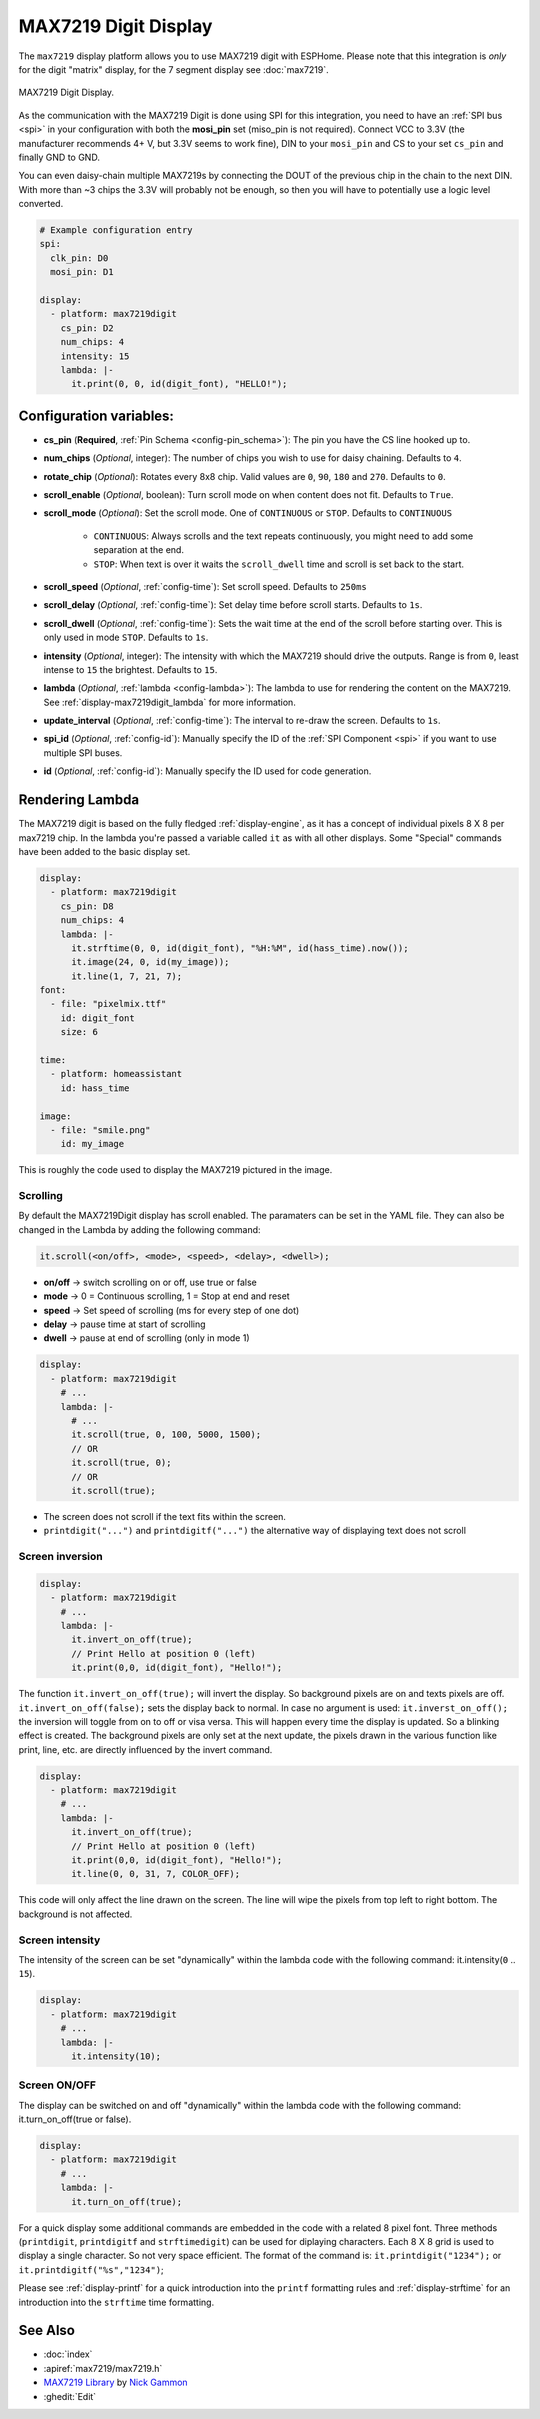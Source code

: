 MAX7219 Digit Display
=====================

.. seo::
    :description: Instructions for setting up MAX7219 Digit displays.
    :image: max7219digit.png

The ``max7219`` display platform allows you to use MAX7219 digit with ESPHome. Please note that this integration
is *only* for the digit "matrix" display, for the 7 segment display see :doc:`max7219`.

.. figure:: images/max7219digit.png
    :align: center
    :width: 75.0%

    MAX7219 Digit Display.

As the communication with the MAX7219 Digit is done using SPI for this integration, you need
to have an :ref:`SPI bus <spi>` in your configuration with both the **mosi_pin** set (miso_pin is not required).
Connect VCC to 3.3V (the manufacturer recommends 4+ V, but 3.3V seems to work fine), DIN to your ``mosi_pin`` and
CS to your set ``cs_pin`` and finally GND to GND.

You can even daisy-chain multiple MAX7219s by connecting the DOUT of the previous chip in the chain to the
next DIN. With more than ~3 chips the 3.3V will probably not be enough, so then you will have to potentially
use a logic level converted.

.. code-block:: yaml

    # Example configuration entry
    spi:
      clk_pin: D0
      mosi_pin: D1

    display:
      - platform: max7219digit
        cs_pin: D2
        num_chips: 4
        intensity: 15
        lambda: |-
          it.print(0, 0, id(digit_font), "HELLO!");

Configuration variables:
------------------------

- **cs_pin** (**Required**, :ref:`Pin Schema <config-pin_schema>`): The pin you have the CS line hooked up to.
- **num_chips** (*Optional*, integer): The number of chips you wish to use for daisy chaining. Defaults to
  ``4``.
- **rotate_chip** (*Optional*): Rotates every 8x8 chip. Valid values are ``0``, ``90``, ``180`` and ``270``.
  Defaults to ``0``.
- **scroll_enable** (*Optional*, boolean): Turn scroll mode on when content does not fit. Defaults to ``True``.
- **scroll_mode** (*Optional*): Set the scroll mode. One of ``CONTINUOUS`` or ``STOP``. Defaults to ``CONTINUOUS``

    - ``CONTINUOUS``: Always scrolls and the text repeats continuously, you might need to add some
      separation at the end.
    - ``STOP``: When text is over it waits the ``scroll_dwell`` time and scroll is set back to the start.

- **scroll_speed** (*Optional*, :ref:`config-time`): Set scroll speed. Defaults to ``250ms``
- **scroll_delay** (*Optional*, :ref:`config-time`): Set delay time before scroll starts. Defaults to ``1s``.
- **scroll_dwell** (*Optional*, :ref:`config-time`): Sets the wait time at the end of the scroll before starting
  over. This is only used in mode ``STOP``. Defaults to ``1s``.
- **intensity** (*Optional*, integer): The intensity with which the MAX7219 should drive the outputs. Range is
  from ``0``, least intense to ``15`` the brightest. Defaults to ``15``.
- **lambda** (*Optional*, :ref:`lambda <config-lambda>`): The lambda to use for rendering the content on the
  MAX7219. See :ref:`display-max7219digit_lambda` for more information.
- **update_interval** (*Optional*, :ref:`config-time`): The interval to re-draw the screen. Defaults to ``1s``.
- **spi_id** (*Optional*, :ref:`config-id`): Manually specify the ID of the :ref:`SPI Component <spi>` if you want
  to use multiple SPI buses.
- **id** (*Optional*, :ref:`config-id`): Manually specify the ID used for code generation.

.. _display-max7219digit_lambda:

Rendering Lambda
----------------

The MAX7219 digit is based on the fully fledged :ref:`display-engine`, as it has a concept of individual pixels 8 X 8
per max7219 chip. In the lambda you're passed a variable called ``it`` as with all other displays. Some "Special"
commands have been added to the basic display set.

.. code-block:: yaml

    display:
      - platform: max7219digit
        cs_pin: D8
        num_chips: 4
        lambda: |-
          it.strftime(0, 0, id(digit_font), "%H:%M", id(hass_time).now());
          it.image(24, 0, id(my_image));
          it.line(1, 7, 21, 7);
    font:
      - file: "pixelmix.ttf"
        id: digit_font
        size: 6

    time:
      - platform: homeassistant
        id: hass_time

    image:
      - file: "smile.png"
        id: my_image

This is roughly the code used to display the MAX7219 pictured in the image.

Scrolling
**********

By default the MAX7219Digit display has scroll enabled. The paramaters can be set in the YAML file.
They can also be changed in the Lambda by adding the following command:

.. code-block:: cpp

  it.scroll(<on/off>, <mode>, <speed>, <delay>, <dwell>);


- **on/off** -> switch scrolling on or off, use true or false
- **mode** -> 0 = Continuous scrolling, 1 = Stop at end and reset
- **speed** -> Set speed of scrolling (ms for every step of one dot)
- **delay** -> pause time at start of scrolling
- **dwell** -> pause at end of scrolling (only in mode 1)

.. code-block:: yaml

    display:
      - platform: max7219digit
        # ...
        lambda: |-
          # ...
          it.scroll(true, 0, 100, 5000, 1500);
          // OR
          it.scroll(true, 0);
          // OR
          it.scroll(true);

- The screen does not scroll if the text fits within the screen.
- ``printdigit("...")`` and ``printdigitf("...")`` the alternative way of displaying text does not scroll

Screen inversion
****************

.. code-block:: yaml

    display:
      - platform: max7219digit
        # ...
        lambda: |-
          it.invert_on_off(true);
          // Print Hello at position 0 (left)
          it.print(0,0, id(digit_font), "Hello!");

The function ``it.invert_on_off(true);`` will invert the display. So background pixels are on and texts pixels are
off. ``it.invert_on_off(false);`` sets the display back to normal. In case no argument is used: ``it.inverst_on_off();``
the inversion will toggle from on to off or visa versa. This will happen every time the display is updated.
So a blinking effect is created. The background pixels are only set at the next update, the pixels drawn in
the various function like print, line, etc. are directly influenced by the invert command.

.. code-block:: yaml

    display:
      - platform: max7219digit
        # ...
        lambda: |-
          it.invert_on_off(true);
          // Print Hello at position 0 (left)
          it.print(0,0, id(digit_font), "Hello!");
          it.line(0, 0, 31, 7, COLOR_OFF);

This code will only affect the line drawn on the screen. The line will wipe the pixels from top left to right bottom.
The background is not affected.

Screen intensity
****************

The intensity of the screen can be set "dynamically" within the lambda code with the following command: it.intensity(``0`` .. ``15``).

.. code-block:: yaml

    display:
      - platform: max7219digit
        # ...
        lambda: |-
          it.intensity(10);

Screen ON/OFF
*************

The display can be switched on and off "dynamically" within the lambda code with the following command: it.turn_on_off(true or false).

.. code-block:: yaml

    display:
      - platform: max7219digit
        # ...
        lambda: |-
          it.turn_on_off(true);

For a quick display some additional commands are embedded in the code with a related 8 pixel font. Three methods
(``printdigit``, ``printdigitf`` and ``strftimedigit``) can be used for diplaying characters. Each 8 X 8 grid is used to
display a single character. So not very space efficient. The format of the command is: ``it.printdigit("1234");`` or
``it.printdigitf("%s","1234")``;

Please see :ref:`display-printf` for a quick introduction into the ``printf`` formatting rules and
:ref:`display-strftime` for an introduction into the ``strftime`` time formatting.

See Also
--------

- :doc:`index`
- :apiref:`max7219/max7219.h`
- `MAX7219 Library <https://github.com/nickgammon/MAX7219>`__ by `Nick Gammon <https://github.com/nickgammon>`__
- :ghedit:`Edit`
